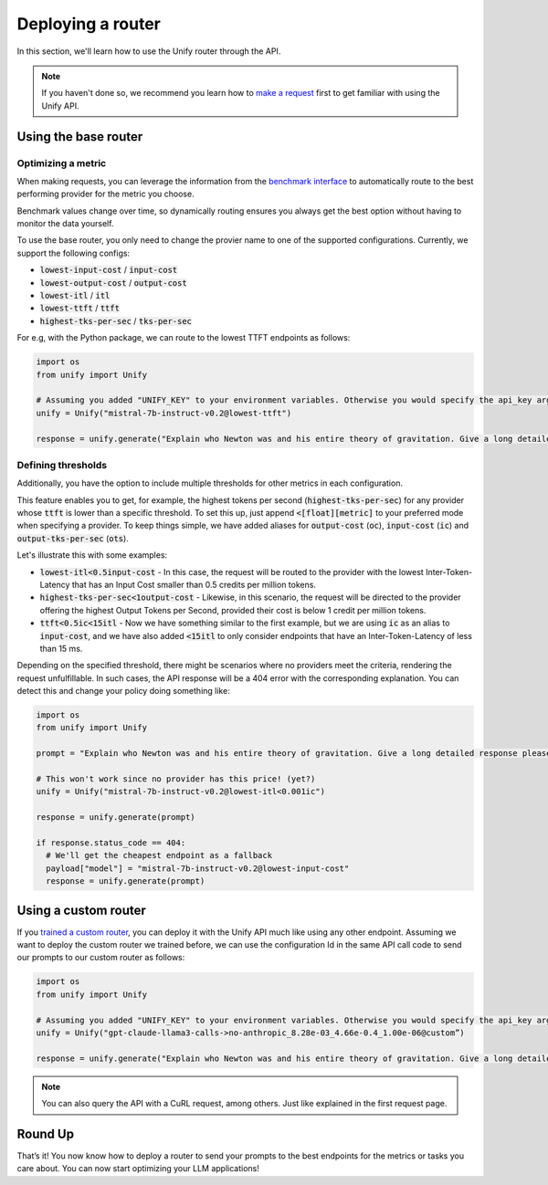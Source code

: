 Deploying a router
==================

In this section, we'll learn how to use the Unify router through the API.

.. note::
    If you haven't done so, we recommend you learn how to `make a request <https://unify.ai/docs/api/first_request.html>`_ first to get familiar with using the Unify API.

Using the base router
---------------------

Optimizing a metric
^^^^^^^^^^^^^^^^^^^

When making requests, you can leverage the information from the `benchmark interface <https://unify.ai/docs/concepts/benchmarks.html>`_
to automatically route to the best performing provider for the metric you choose. 

Benchmark values change over time, so dynamically routing ensures you always get the best option without having to monitor the data yourself.

To use the base router, you only need to change the provier name to one of the supported configurations. Currently, we support the following configs:

- :code:`lowest-input-cost` / :code:`input-cost`
- :code:`lowest-output-cost` / :code:`output-cost`
- :code:`lowest-itl` / :code:`itl`
- :code:`lowest-ttft` / :code:`ttft`
- :code:`highest-tks-per-sec` / :code:`tks-per-sec`

For e.g, with the Python package, we can route to the lowest TTFT endpoints as follows:

.. code-block:: python

    import os
    from unify import Unify

    # Assuming you added "UNIFY_KEY" to your environment variables. Otherwise you would specify the api_key argument.
    unify = Unify("mistral-7b-instruct-v0.2@lowest-ttft")

    response = unify.generate("Explain who Newton was and his entire theory of gravitation. Give a long detailed response please and explain all of his achievements")


Defining thresholds
^^^^^^^^^^^^^^^^^^^

Additionally, you have the option to include multiple thresholds for other metrics in each configuration.

This feature enables you to get, for example, the highest tokens per second (:code:`highest-tks-per-sec`) for any provider whose :code:`ttft` is lower than a specific threshold. To set this up, just append :code:`<[float][metric]` to your preferred mode when specifying a provider. To keep things simple, we have added aliases for :code:`output-cost` (:code:`oc`), :code:`input-cost` (:code:`ic`) and :code:`output-tks-per-sec` (:code:`ots`). 

Let's illustrate this with some examples:

- :code:`lowest-itl<0.5input-cost` - In this case, the request will be routed to the provider with the lowest
  Inter-Token-Latency that has an Input Cost smaller than 0.5 credits per million tokens.
- :code:`highest-tks-per-sec<1output-cost` - Likewise, in this scenario, the request will be directed to the provider
  offering the highest Output Tokens per Second, provided their cost is below 1 credit per million tokens.
- :code:`ttft<0.5ic<15itl` - Now we have something similar to the first example, but we are using :code:`ic` as
  an alias to :code:`input-cost`, and we have also added :code:`<15itl` to only consider endpoints
  that have an Inter-Token-Latency of less than 15 ms.

Depending on the specified threshold, there might be scenarios where no providers meet the criteria,
rendering the request unfulfillable. In such cases, the API response will be a 404 error with the corresponding
explanation. You can detect this and change your policy doing something like:


.. code-block:: python

    import os
    from unify import Unify

    prompt = "Explain who Newton was and his entire theory of gravitation. Give a long detailed response please and explain all of his achievements"

    # This won't work since no provider has this price! (yet?)
    unify = Unify("mistral-7b-instruct-v0.2@lowest-itl<0.001ic")

    response = unify.generate(prompt)

    if response.status_code == 404:
      # We'll get the cheapest endpoint as a fallback
      payload["model"] = "mistral-7b-instruct-v0.2@lowest-input-cost"
      response = unify.generate(prompt)


.. raw:: html

    <div style="text-align: center;">
      <iframe width="420" height="315" allow="fullscreen;"
        src="https://www.youtube.com/embed/SBwr32iSU8Q?si=Rj3xknJEg0765Psb" class="video">
      </iframe>            
    </div>

Using a custom router
---------------------

If you `trained a custom router <https://unify.ai/docs/interfaces/build_router.html>`_, you can deploy it with the Unify API much like using any other endpoint. Assuming we want to deploy the custom router we trained before, we can use the configuration Id in the same API call code to send our prompts to our custom router as follows:

.. code-block:: python

    import os
    from unify import Unify

    # Assuming you added "UNIFY_KEY" to your environment variables. Otherwise you would specify the api_key argument.
    unify = Unify("gpt-claude-llama3-calls->no-anthropic_8.28e-03_4.66e-0.4_1.00e-06@custom”)

    response = unify.generate("Explain who Newton was and his entire theory of gravitation. Give a long detailed response please and explain all of his achievements")

.. note::
    You can also query the API with a CuRL request, among others. Just like explained in the first request page.

Round Up
--------

That’s it! You now know how to deploy a router to send your prompts to the best endpoints for the metrics or tasks you care about. You can now start optimizing your LLM applications!
